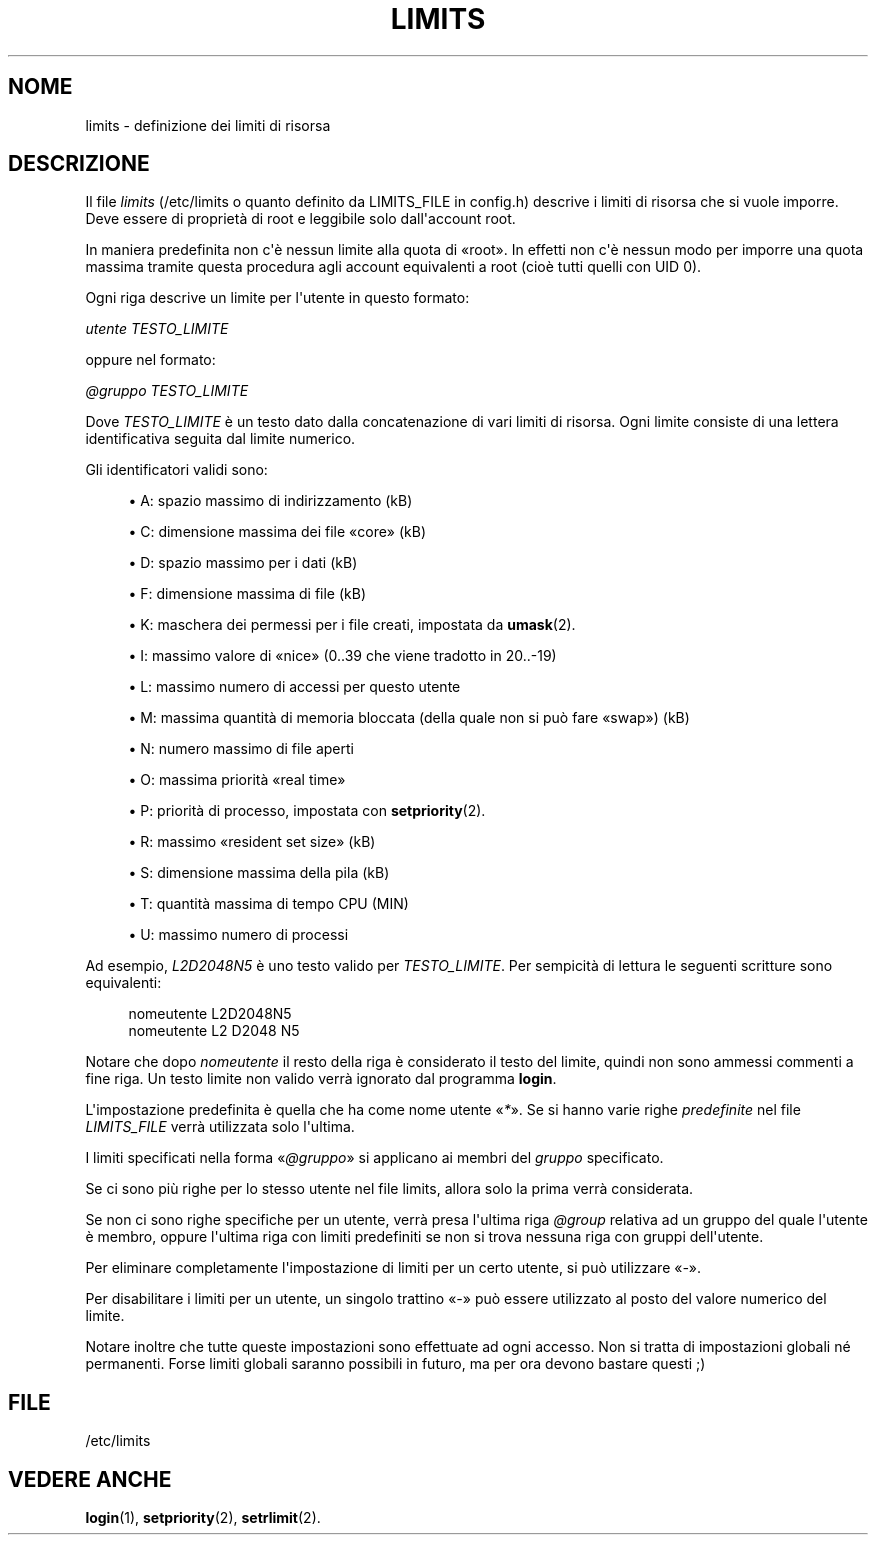 '\" t
.\"     Title: limits
.\"    Author: Luca Berra
.\" Generator: DocBook XSL Stylesheets v1.78.1 <http://docbook.sf.net/>
.\"      Date: 09/05/2014
.\"    Manual: Formati di file e conversioni
.\"    Source: shadow-utils 4.2
.\"  Language: Italian
.\"
.TH "LIMITS" "5" "09/05/2014" "shadow\-utils 4\&.2" "Formati di file e conversioni"
.\" -----------------------------------------------------------------
.\" * Define some portability stuff
.\" -----------------------------------------------------------------
.\" ~~~~~~~~~~~~~~~~~~~~~~~~~~~~~~~~~~~~~~~~~~~~~~~~~~~~~~~~~~~~~~~~~
.\" http://bugs.debian.org/507673
.\" http://lists.gnu.org/archive/html/groff/2009-02/msg00013.html
.\" ~~~~~~~~~~~~~~~~~~~~~~~~~~~~~~~~~~~~~~~~~~~~~~~~~~~~~~~~~~~~~~~~~
.ie \n(.g .ds Aq \(aq
.el       .ds Aq '
.\" -----------------------------------------------------------------
.\" * set default formatting
.\" -----------------------------------------------------------------
.\" disable hyphenation
.nh
.\" disable justification (adjust text to left margin only)
.ad l
.\" -----------------------------------------------------------------
.\" * MAIN CONTENT STARTS HERE *
.\" -----------------------------------------------------------------
.SH "NOME"
limits \- definizione dei limiti di risorsa
.SH "DESCRIZIONE"
.PP
Il file
\fIlimits\fR
(/etc/limits
o quanto definito da LIMITS_FILE in
config\&.h) descrive i limiti di risorsa che si vuole imporre\&. Deve essere di propriet\(`a di root e leggibile solo dall\*(Aqaccount root\&.
.PP
In maniera predefinita non c\*(Aq\(`e nessun limite alla quota di \(Foroot\(Fc\&. In effetti non c\*(Aq\(`e nessun modo per imporre una quota massima tramite questa procedura agli account equivalenti a root (cio\(`e tutti quelli con UID 0)\&.
.PP
Ogni riga descrive un limite per l\*(Aqutente in questo formato:
.PP
\fIutente TESTO_LIMITE\fR
.PP
oppure nel formato:
.PP
\fI@gruppo TESTO_LIMITE\fR
.PP
Dove
\fITESTO_LIMITE\fR
\(`e un testo dato dalla concatenazione di vari limiti di risorsa\&. Ogni limite consiste di una lettera identificativa seguita dal limite numerico\&.
.PP
Gli identificatori validi sono:
.sp
.RS 4
.ie n \{\
\h'-04'\(bu\h'+03'\c
.\}
.el \{\
.sp -1
.IP \(bu 2.3
.\}
A: spazio massimo di indirizzamento (kB)
.RE
.sp
.RS 4
.ie n \{\
\h'-04'\(bu\h'+03'\c
.\}
.el \{\
.sp -1
.IP \(bu 2.3
.\}
C: dimensione massima dei file \(Focore\(Fc (kB)
.RE
.sp
.RS 4
.ie n \{\
\h'-04'\(bu\h'+03'\c
.\}
.el \{\
.sp -1
.IP \(bu 2.3
.\}
D: spazio massimo per i dati (kB)
.RE
.sp
.RS 4
.ie n \{\
\h'-04'\(bu\h'+03'\c
.\}
.el \{\
.sp -1
.IP \(bu 2.3
.\}
F: dimensione massima di file (kB)
.RE
.sp
.RS 4
.ie n \{\
\h'-04'\(bu\h'+03'\c
.\}
.el \{\
.sp -1
.IP \(bu 2.3
.\}
K: maschera dei permessi per i file creati, impostata da
\fBumask\fR(2)\&.
.RE
.sp
.RS 4
.ie n \{\
\h'-04'\(bu\h'+03'\c
.\}
.el \{\
.sp -1
.IP \(bu 2.3
.\}
I: massimo valore di \(Fonice\(Fc (0\&.\&.39 che viene tradotto in 20\&.\&.\-19)
.RE
.sp
.RS 4
.ie n \{\
\h'-04'\(bu\h'+03'\c
.\}
.el \{\
.sp -1
.IP \(bu 2.3
.\}
L: massimo numero di accessi per questo utente
.RE
.sp
.RS 4
.ie n \{\
\h'-04'\(bu\h'+03'\c
.\}
.el \{\
.sp -1
.IP \(bu 2.3
.\}
M: massima quantit\(`a di memoria bloccata (della quale non si pu\(`o fare \(Foswap\(Fc) (kB)
.RE
.sp
.RS 4
.ie n \{\
\h'-04'\(bu\h'+03'\c
.\}
.el \{\
.sp -1
.IP \(bu 2.3
.\}
N: numero massimo di file aperti
.RE
.sp
.RS 4
.ie n \{\
\h'-04'\(bu\h'+03'\c
.\}
.el \{\
.sp -1
.IP \(bu 2.3
.\}
O: massima priorit\(`a \(Foreal time\(Fc
.RE
.sp
.RS 4
.ie n \{\
\h'-04'\(bu\h'+03'\c
.\}
.el \{\
.sp -1
.IP \(bu 2.3
.\}
P: priorit\(`a di processo, impostata con
\fBsetpriority\fR(2)\&.
.RE
.sp
.RS 4
.ie n \{\
\h'-04'\(bu\h'+03'\c
.\}
.el \{\
.sp -1
.IP \(bu 2.3
.\}
R: massimo \(Foresident set size\(Fc (kB)
.RE
.sp
.RS 4
.ie n \{\
\h'-04'\(bu\h'+03'\c
.\}
.el \{\
.sp -1
.IP \(bu 2.3
.\}
S: dimensione massima della pila (kB)
.RE
.sp
.RS 4
.ie n \{\
\h'-04'\(bu\h'+03'\c
.\}
.el \{\
.sp -1
.IP \(bu 2.3
.\}
T: quantit\(`a massima di tempo CPU (MIN)
.RE
.sp
.RS 4
.ie n \{\
\h'-04'\(bu\h'+03'\c
.\}
.el \{\
.sp -1
.IP \(bu 2.3
.\}
U: massimo numero di processi
.RE
.PP
Ad esempio,
\fIL2D2048N5\fR
\(`e uno testo valido per
\fITESTO_LIMITE\fR\&. Per sempicit\(`a di lettura le seguenti scritture sono equivalenti:
.sp
.if n \{\
.RS 4
.\}
.nf
   nomeutente L2D2048N5
   nomeutente L2 D2048 N5
   
.fi
.if n \{\
.RE
.\}
.PP
Notare che dopo
\fInomeutente\fR
il resto della riga \(`e considerato il testo del limite, quindi non sono ammessi commenti a fine riga\&. Un testo limite non valido verr\(`a ignorato dal programma
\fBlogin\fR\&.
.PP
L\*(Aqimpostazione predefinita \(`e quella che ha come nome utente \(Fo\fI*\fR\(Fc\&. Se si hanno varie righe
\fIpredefinite\fR
nel file
\fILIMITS_FILE\fR
verr\(`a utilizzata solo l\*(Aqultima\&.
.PP
I limiti specificati nella forma \(Fo\fI@gruppo\fR\(Fc si applicano ai membri del
\fIgruppo\fR
specificato\&.
.PP
Se ci sono pi\(`u righe per lo stesso utente nel file limits, allora solo la prima verr\(`a considerata\&.
.PP
Se non ci sono righe specifiche per un utente, verr\(`a presa l\*(Aqultima riga
\fI@group\fR
relativa ad un gruppo del quale l\*(Aqutente \(`e membro, oppure l\*(Aqultima riga con limiti predefiniti se non si trova nessuna riga con gruppi dell\*(Aqutente\&.
.PP
Per eliminare completamente l\*(Aqimpostazione di limiti per un certo utente, si pu\(`o utilizzare \(Fo\fI\-\fR\(Fc\&.
.PP
Per disabilitare i limiti per un utente, un singolo trattino \(Fo\fI\-\fR\(Fc pu\(`o essere utilizzato al posto del valore numerico del limite\&.
.PP
Notare inoltre che tutte queste impostazioni sono effettuate ad ogni accesso\&. Non si tratta di impostazioni globali n\('e permanenti\&. Forse limiti globali saranno possibili in futuro, ma per ora devono bastare questi ;)
.SH "FILE"
.PP
/etc/limits
.RS 4
.RE
.SH "VEDERE ANCHE"
.PP
\fBlogin\fR(1),
\fBsetpriority\fR(2),
\fBsetrlimit\fR(2)\&.
